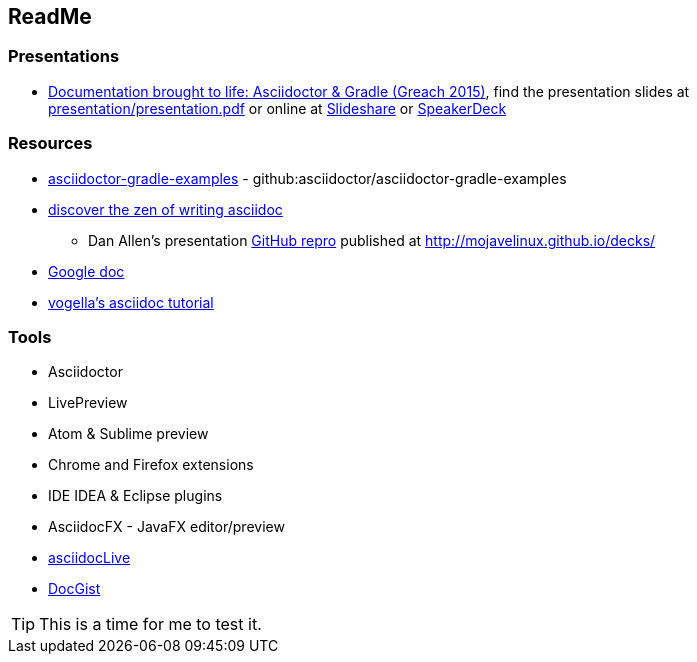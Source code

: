 // Asciidoc Read Me

== ReadMe

=== Presentations
* https://github.com/madmas/AsciidoctorGradle-Doc2Life[Documentation brought to life: Asciidoctor & Gradle (Greach 2015)],
find the presentation slides at https://github.com/madmas/AsciidoctorGradle-Doc2Life/raw/master/presentation/presentation.pdf[presentation/presentation.pdf] or online at  http://www.slideshare.net/madmas/documentation-brought-to-life-asciidoctor-gradle-greach-2015[Slideshare] or https://speakerdeck.com/madmas/documentation-brought-to-life-asciidoctor-and-gradle-greach-2015[SpeakerDeck]

=== Resources
* https://github.com/asciidoctor/asciidoctor-gradle-examples[asciidoctor-gradle-examples] - github:asciidoctor/asciidoctor-gradle-examples
* http://mojavelinux.github.io/decks/discover-zen-writing-asciidoc/[discover the zen of writing asciidoc]
** Dan Allen's presentation https://github.com/mojavelinux/decks[GitHub repro] published at http://mojavelinux.github.io/decks/
* https://docs.google.com/document/d/1CGmYYuID8VM9rv4cEoaKHtfzoe8WoMB7imqrq4cxzGQ/edit[Google doc]
* http://www.vogella.com/tutorials/AsciiDoc/article.html[vogella's asciidoc tutorial]

=== Tools
* Asciidoctor
* LivePreview
* Atom & Sublime preview
* Chrome and Firefox extensions
* IDE IDEA & Eclipse plugins
* AsciidocFX - JavaFX editor/preview
* https://asciidoclive.com/edit/scratch/1[asciidocLive]
* http://gist.asciidoctor.org/[DocGist]


[TIP]
This is a time for me to test it.

